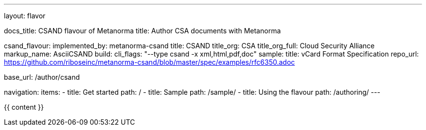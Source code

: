 ---
layout: flavor

docs_title: CSAND flavour of Metanorma
title: Author CSA documents with Metanorma

csand_flavour:
  implemented_by: metanorma-csand
  title: CSAND
  title_org: CSA
  title_org_full: Cloud Security Alliance
  markup_name: AsciiCSAND
  build:
    cli_flags: "--type csand -x xml,html,pdf,doc"
  sample:
    title: vCard Format Specification
    repo_url: https://github.com/riboseinc/metanorma-csand/blob/master/spec/examples/rfc6350.adoc

base_url: /author/csand

navigation:
  items:
  - title: Get started
    path: /
  - title: Sample
    path: /sample/
  - title: Using the flavour
    path: /authoring/
---

{{ content }}
